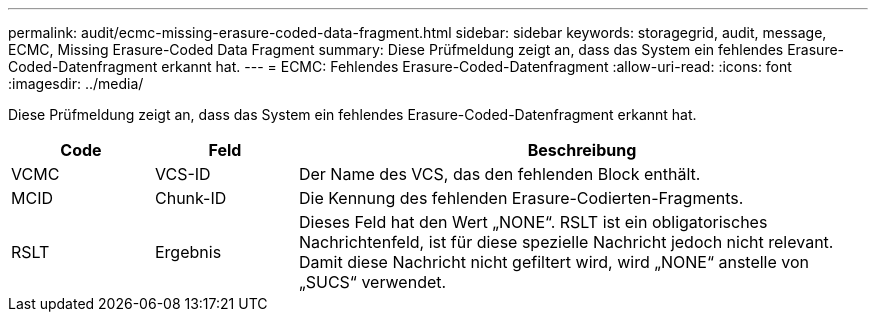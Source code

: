 ---
permalink: audit/ecmc-missing-erasure-coded-data-fragment.html 
sidebar: sidebar 
keywords: storagegrid, audit, message, ECMC, Missing Erasure-Coded Data Fragment 
summary: Diese Prüfmeldung zeigt an, dass das System ein fehlendes Erasure-Coded-Datenfragment erkannt hat. 
---
= ECMC: Fehlendes Erasure-Coded-Datenfragment
:allow-uri-read: 
:icons: font
:imagesdir: ../media/


[role="lead"]
Diese Prüfmeldung zeigt an, dass das System ein fehlendes Erasure-Coded-Datenfragment erkannt hat.

[cols="1a,1a,4a"]
|===
| Code | Feld | Beschreibung 


 a| 
VCMC
 a| 
VCS-ID
 a| 
Der Name des VCS, das den fehlenden Block enthält.



 a| 
MCID
 a| 
Chunk-ID
 a| 
Die Kennung des fehlenden Erasure-Codierten-Fragments.



 a| 
RSLT
 a| 
Ergebnis
 a| 
Dieses Feld hat den Wert „NONE“.  RSLT ist ein obligatorisches Nachrichtenfeld, ist für diese spezielle Nachricht jedoch nicht relevant.  Damit diese Nachricht nicht gefiltert wird, wird „NONE“ anstelle von „SUCS“ verwendet.

|===